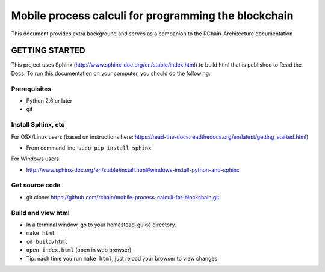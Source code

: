 *******************************************************************************
Mobile process calculi for programming the blockchain
*******************************************************************************

This document provides extra background and serves as a companion to the
RChain-Architecture documentation


GETTING STARTED
======================

This project uses Sphinx (http://www.sphinx-doc.org/en/stable/index.html) to build
html that is published to Read the Docs. To run this documentation on your computer,
you should do the following:

Prerequisites
--------------------------------------------------------------------------------
* Python 2.6 or later
* git

Install Sphinx, etc
--------------------------------------------------------------------------------
For OSX/Linux users (based on instructions here: https://read-the-docs.readthedocs.org/en/latest/getting_started.html)

* From command line: ``sudo pip install sphinx``

For Windows users:

* http://www.sphinx-doc.org/en/stable/install.html#windows-install-python-and-sphinx

Get source code
--------------------------------------------------------------------------------
* git clone: https://github.com/rchain/mobile-process-calculi-for-blockchain.git

Build and view html
--------------------------------------------------------------------------------
* In a terminal window, go to your homestead-guide directory.
* ``make html``
* ``cd build/html``
* ``open index.html`` (open in web browser)
* Tip: each time you run ``make html``, just reload your browser to view changes
